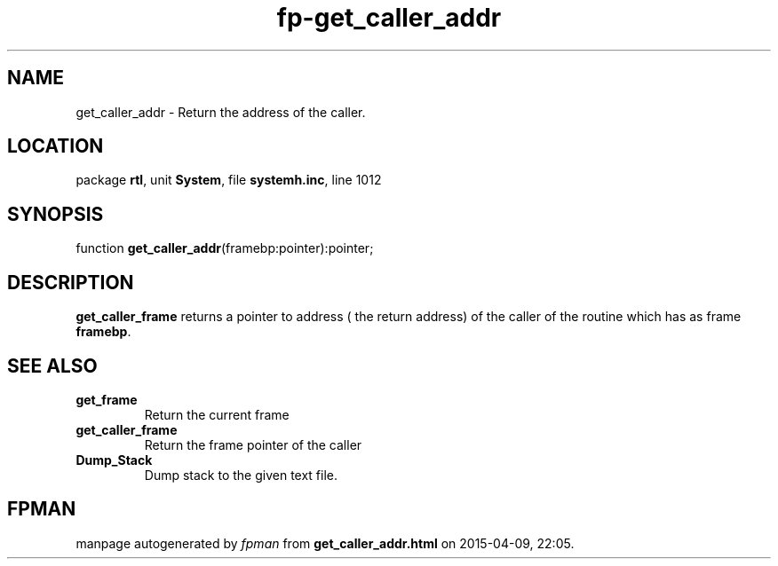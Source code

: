 .\" file autogenerated by fpman
.TH "fp-get_caller_addr" 3 "2014-03-14" "fpman" "Free Pascal Programmer's Manual"
.SH NAME
get_caller_addr - Return the address of the caller.
.SH LOCATION
package \fBrtl\fR, unit \fBSystem\fR, file \fBsystemh.inc\fR, line 1012
.SH SYNOPSIS
function \fBget_caller_addr\fR(framebp:pointer):pointer;
.SH DESCRIPTION
\fBget_caller_frame\fR returns a pointer to address ( the return address) of the caller of the routine which has as frame \fBframebp\fR.


.SH SEE ALSO
.TP
.B get_frame
Return the current frame
.TP
.B get_caller_frame
Return the frame pointer of the caller
.TP
.B Dump_Stack
Dump stack to the given text file.

.SH FPMAN
manpage autogenerated by \fIfpman\fR from \fBget_caller_addr.html\fR on 2015-04-09, 22:05.

